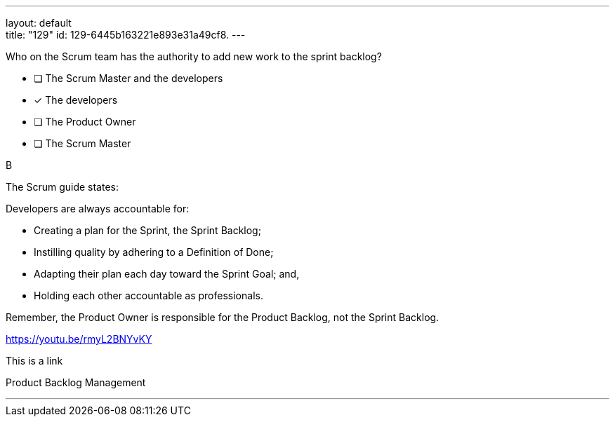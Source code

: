 ---
layout: default + 
title: "129"
id: 129-6445b163221e893e31a49cf8.
---


[#question]


****

[#query]
--
Who on the Scrum team has the authority to add new work to the sprint backlog?
--

[#list]
--
* [ ] The Scrum Master and the developers
* [*] The developers
* [ ] The Product Owner
* [ ] The Scrum Master

--
****

[#answer]
B

[#explanation]
--
The Scrum guide states:



Developers are always accountable for:

- Creating a plan for the Sprint, the Sprint Backlog;

- Instilling quality by adhering to a Definition of Done;

- Adapting their plan each day toward the Sprint Goal; and,

- Holding each other accountable as professionals.



Remember, the Product Owner is responsible for the Product Backlog, not the Sprint Backlog.



https://youtu.be/rmyL2BNYvKY



This is a link
--

[#ka]
Product Backlog Management

'''

